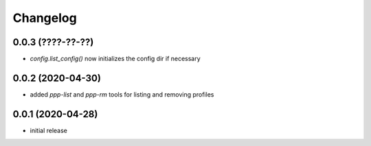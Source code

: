 Changelog
=========

0.0.3 (????-??-??)
------------------

- `config.list_config()` now initializes the config dir if necessary


0.0.2 (2020-04-30)
------------------

- added `ppp-list` and `ppp-rm` tools for listing and removing profiles


0.0.1 (2020-04-28)
------------------

- initial release

